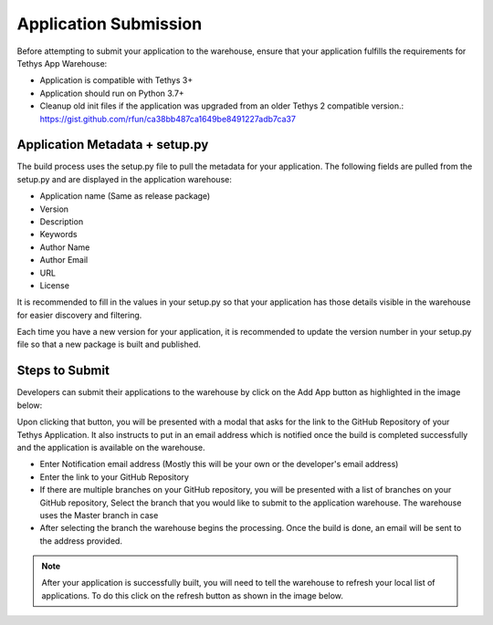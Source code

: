 ========================
Application Submission
========================

Before attempting to submit your application to the warehouse, ensure that your application fulfills the requirements for Tethys App Warehouse: 

- Application is compatible with Tethys 3+
- Application should run on Python 3.7+
- Cleanup old init files if the application was upgraded from an older Tethys 2 compatible version.: https://gist.github.com/rfun/ca38bb487ca1649be8491227adb7ca37


Application Metadata + setup.py
*******************************

The build process uses the setup.py file to pull the metadata for your application. The following fields are pulled from the setup.py and are displayed in the application warehouse: 

- Application name (Same as release package)
- Version
- Description
- Keywords
- Author Name
- Author Email
- URL
- License

It is recommended to fill in the values in your setup.py so that your application has those details visible in the warehouse for easier discovery and filtering. 

Each time you have a new version for your application, it is recommended to update the version number in your setup.py file so that a new package is built and published. 

Steps to Submit
***************

Developers can submit their applications to the warehouse by click on the Add App button as highlighted in the image below: 

.. image:: images/add_button.png
   :width: 600


Upon clicking that button, you will be presented with a modal that asks for the link to the GitHub Repository of your Tethys Application. It also instructs to put in an email address which is notified once the build is completed successfully and the application is available on the warehouse.

.. image:: images/add_step_1.png
   :width: 600

- Enter Notification email address (Mostly this will be your own or the developer's email address)
- Enter the link to your GitHub Repository 
- If there are multiple branches on your GitHub repository, you will be presented with a list of branches on your GitHub repository, Select the branch that you would like to submit to the application warehouse. The warehouse uses the Master branch in case 
- After selecting the branch the warehouse begins the processing. Once the build is done, an email will be sent to the address provided.


.. note::
   After your application is successfully built, you will need to tell the warehouse to refresh your local list of applications. To do this click on the refresh button as shown in the image below.

.. image:: images/refresh_button.png
	:width: 600


